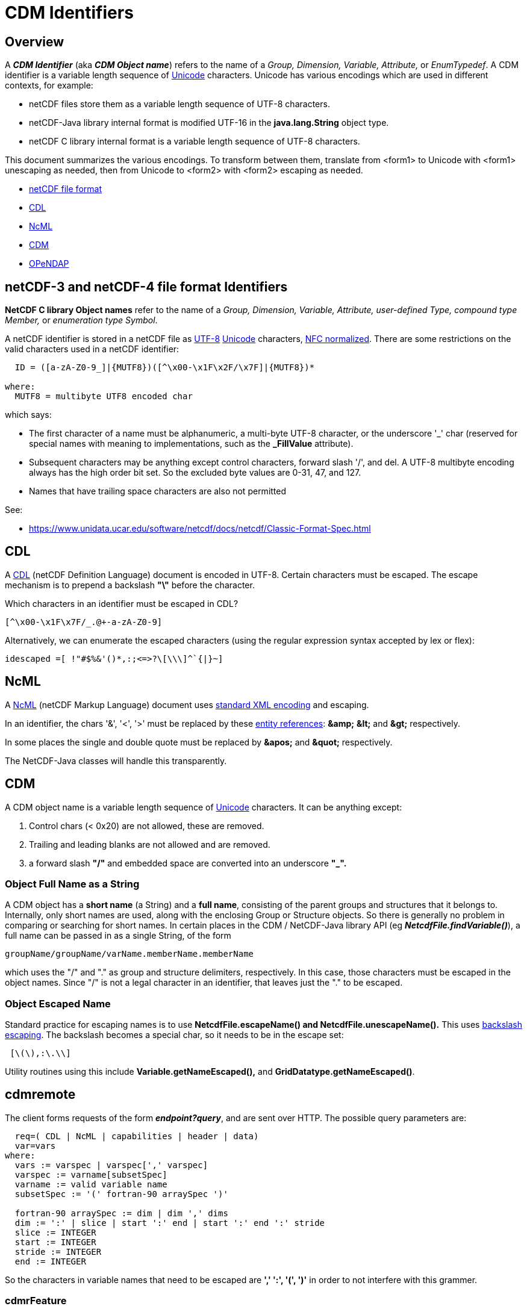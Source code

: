 :source-highlighter: coderay
[[threddsDocs]]

= CDM Identifiers

== Overview

A *_CDM Identifier_* (aka *_CDM Object name_*) refers to the name of a _Group, Dimension, Variable,
Attribute,_ or _EnumTypedef_. A CDM identifier is a variable length sequence of
http://en.wikipedia.org/wiki/Unicode[Unicode] characters. Unicode has
various encodings which are used in different contexts, for example:

* netCDF files store them as a variable length sequence of UTF-8 characters.
* netCDF-Java library internal format is modified UTF-16 in the *java.lang.String* object type.
* netCDF C library internal format is a variable length sequence of UTF-8 characters.

This document summarizes the various encodings. To transform between
them, translate from <form1> to Unicode with <form1> unescaping as needed,
then from Unicode to <form2> with <form2> escaping as needed.

* link:#netCDF[netCDF file format]
* link:#CDL[CDL]
* link:#NcML[NcML]
* link:#CDM[CDM]
* link:#OPeNDAP[OPeNDAP]

== *netCDF-3 and netCDF-4 file format Identifiers*

*NetCDF C library Object names* refer to the name of a _Group,
Dimension, Variable, Attribute, user-defined Type, compound type
Member,_ or __enumeration type Symbol__.

A netCDF identifier is stored in a netCDF file as
http://en.wikipedia.org/wiki/UTF-8[UTF-8]
http://en.wikipedia.org/wiki/Unicode[Unicode] characters,
http://unicode.org/reports/tr15/[NFC normalized]. There are some
restrictions on the valid characters used in a netCDF identifier:

--------------------------------------------------------------
  ID = ([a-zA-Z0-9_]|{MUTF8})([^\x00-\x1F\x2F/\x7F]|{MUTF8})* 

where:
  MUTF8 = multibyte UTF8 encoded char
--------------------------------------------------------------

which says:

* The first character of a name must be alphanumeric, a multi-byte UTF-8
character, or the underscore '_' char (reserved for special names with meaning to
implementations, such as the *_FillValue* attribute).
* Subsequent characters may be anything except control characters,
forward slash '/', and del. A UTF-8 multibyte encoding always has the
high order bit set. So the excluded byte values are 0-31, 47, and 127.
* Names that have trailing space characters are also not permitted

See:

* https://www.unidata.ucar.edu/software/netcdf/netcdf-4/newdocs/netcdf.html#File-Format[https://www.unidata.ucar.edu/software/netcdf/docs/netcdf/Classic-Format-Spec.html]

== CDL

A https://www.unidata.ucar.edu/software/netcdf/docs/netcdf/CDL-Syntax.html[CDL]
(netCDF Definition Language) document is encoded in UTF-8. Certain
characters must be escaped. The escape mechanism is to prepend a
backslash *"\"* before the character.

Which characters in an identifier must be escaped in CDL?

--------------------------------
[^\x00-\x1F\x7F/_.@+-a-zA-Z0-9] 
--------------------------------

Alternatively, we can enumerate the escaped characters (using the
regular expression syntax accepted by lex or flex):

-------------------------------------------
idescaped =[ !"#$%&'()*,:;<=>?\[\\\]^`{|}~]
-------------------------------------------

== NcML

A https://www.unidata.ucar.edu/software/netcdf/ncml/[NcML] (netCDF Markup
Language) document uses http://www.w3.org/TR/xml/#charsets[standard XML
encoding] and escaping.

In an identifier, the chars '&', '<', '>' must be replaced by these
http://en.wikipedia.org/wiki/XML#Entity_references[entity references]:
*\&amp;*  *\&lt;* and *\&gt;* respectively.

In some places the single and double quote must be replaced by *\&apos;* and *\&quot;* respectively.

The NetCDF-Java classes will handle this transparently.

== CDM

A CDM object name is a variable length sequence of http://en.wikipedia.org/wiki/Unicode[Unicode] characters.
It can be anything except:

1.  Control chars (< 0x20) are not allowed, these are removed.
2.  Trailing and leading blanks are not allowed and are removed.
3.  a forward slash *"/"* and embedded space are converted into an underscore *"_".*

=== Object Full Name as a String

A CDM object has a *short name* (a String) and a *full name*,
consisting of the parent groups and structures that it belongs to.
Internally, only short names are used, along with the enclosing Group or
Structure objects. So there is generally no problem in comparing or
searching for short names. In certain places in the CDM / NetCDF-Java
library API (eg *_NetcdfFile.findVariable()_*), a full name can be
passed in as a single String, of the form

-------------------------------------------------
groupName/groupName/varName.memberName.memberName
-------------------------------------------------

which uses the "/" and "." as group and structure delimiters,
respectively. In this case, those characters must be escaped in the
object names. Since "/" is not a legal character in an identifier,
that leaves just the "." to be escaped.

=== Object Escaped Name

Standard practice for escaping names is to use *NetcdfFile.escapeName() and NetcdfFile.unescapeName().*
This uses http://en.wikipedia.org/wiki/Backslash[backslash escaping].
The backslash becomes a special char, so it needs to be in the escape set:

-------------
 [\(\),:\.\\]
-------------

Utility routines using this include *Variable.getNameEscaped(),* and **GridDatatype.getNameEscaped()**.


== cdmremote [[cdmremote]]

The client forms requests of the form *_endpoint?query_*, and are sent over HTTP.
The possible query parameters are:

---------------------------------------------------------------
  req=( CDL | NcML | capabilities | header | data)
  var=vars
where:
  vars := varspec | varspec[',' varspec]
  varspec := varname[subsetSpec]
  varname := valid variable name
  subsetSpec := '(' fortran-90 arraySpec ')'

  fortran-90 arraySpec := dim | dim ',' dims
  dim := ':' | slice | start ':' end | start ':' end ':' stride
  slice := INTEGER
  start := INTEGER
  stride := INTEGER
  end := INTEGER
---------------------------------------------------------------

So the characters in variable names that need to be escaped are *',' ':', '(', ')'*
in order to not interfere with this grammer.

=== cdmrFeature

The client forms requests of the form *endpoint?query*. The possible query parameters are:

----------------------------------------------
  req=( capabilities | data | form | stations)
  accept= (csv | xml | ncstream | netcdf )
  time_start,time_end=time range
  north,south,east,west=bounding box
  var=vars
  stn=stns

where:
  vars := varName | varName[,varName]
  stns := stnName | stnName[,stnName]
  varName := valid variable name
  stnName := valid station name
----------------------------------------------

Here we just need to escape the comma *","* in the variable name and in the station names.

== Netcdf Subset Service

It should suffice to URLencode the variable names and station names ,
and to URL decode all the query parameters.

== OPeNDAP

OPeNDAP has an
http://www.opendap.org/pdf/ESE-RFC-004v1.1.pdf[on-the-wire
specification] that must be followed in order to ensure
interoperability. There are two parts to this:

1.  URL encoding
2.  Restriction of identifier names. Since these are different from CDM
object names, there must be a translation between the two. This applies
to identifiers in the URL constraint expression, in the DDS or in the DAS.

=== URL Encoding

OPeNDAP uses standard URL encoding,
akahttp://en.wikipedia.org/wiki/Percent-encoding[percent encoding].

=== OPeNDAP identifiers

An OPeNDAP dataset as represented in the CDM library looks like any
other CDM dataset, ie it is not restricted to OPeNDAP encoding. When
making a request over the OPeNDAP protocol, a translation between CDM
and OPeNDAP identifiers must be made.

From the spec:

____
A DAP variable’s name MUST contain ONLY US-ASCII characters with the following additional limitation:
The characters MUST be either upper or lower case letters, numbers or from the set _ ! ~ * ’ - " .
Any other characters MUST be escaped.


To escape a character in a name, the character is replaced by the sequence %<Character Code> where 
Character Code is the two hex digit code corresponding to the US-ASCII character.
____

From the OPeNDAP lexers:

-------------------------------------------------------
1. from dds.lex and ce_expr.lex

       [-+a-zA-Z0-9_/%.\\*][-+a-zA-Z0-9_/%.\\#*]*

2. from das.lex

       [-+a-zA-Z0-9_/%.\\*:()][-+a-zA-Z0-9_/%.\\#*:()]*

  (same as dds plus ':','(', and ')' are added)

3. from gse.lex

       [-+a-zA-Z0-9_/%.\\][-+a-zA-Z0-9_/%.\\#]*

  (same as dds except that '*' is removed)
-------------------------------------------------------

Their note: +
____
Note that the DAS allows Identifiers to have parens and colons
while the DDS and expr scanners don’t. It’s too hard to disambiguate
functions when IDs have parens in them and adding colons makes parsing
the array projections hard...
____

=== Making/receiving OPeNDAP requests

Standard practice, then is to translate from CDM identifiers to OPeNDAP
identifiers using *_ucar.nc.util.net.EscapeStrings.escapeDAPIdentifier()_*,
and to translate from OPeNDAP identifiers to CDM identifiers using
*_ucar.nc.util.net.EscapeStrings.unescapeDAPIdentifier()_*.

In addition, HTTPMethod(String URI) automatically adds URL encoding.
These may create a *double escaped* URL. On the server, one first
unescapes the request, and then parses it. Any identifiers in the
request then are unescaped again before comparing with the corresponding
CDM object.

== HDF5

A direct translation of their grammar would appear to be this:

----
PathName={AbsolutePathName}|{RelativePathName}

Separator=[/]+

AbsolutePathName={Separator}{RelativePathName}?

RelativePathName={Component}({Separator}|{RelativePathName})*

Component=[.]|{Name}

Name=[.]|({Charx}{Character}*)|{Character}+

/* Ascii set - '/'
Character={Charx}|[.]

/* Ascii set - '.' and '/' */
Charx=[ !"#$%&'()*+,-0123456789:;<=>?@\[\\\]^`{|}~\x00-\x1e,\x7f]
----

== OGC

The Web Map Service Implementation Specification version 1.3.0 states:

____
*6.3.2 Reserved characters in HTTP GET URLs*

The URL specification (IETF RFC 2396) reserves particular characters as
significant and requires that these be escaped when they might conflict
with their defined usage. This International Standard explicitly
reserves several of those characters for use in the query portion of WMS
requests. When the characters '&', '=', ',' and '+' appear in one of the
roles defined in Table 1, they shall appear literally in the URL. When
those characters appear elsewhere (for example, in the value of a
parameter), they shall be encoded as defined in IETF RFC 2396.
____

*Table 1 – Reserved Characters in WMS Query String*

[cols=",",]
|=======================================================================
|*Character* |*Reserved Usage*

|? |Separator indicating start of query string.

|& |Separator between parameters in query string.

|= |Separator between name and value of parameter.

|, |Separator between individual values in list-oriented parameters
(such as BBOX, LAYERS and STYLES in the GetMap request).

|+ |Shorthand representation for a space character.
|=======================================================================

____
*6.8.2 Parameter lists*
Parameters consisting of lists (for example, BBOX, LAYERS and STYLES in
WMS GetMap) shall use the comma (",") as the separator between items
in the list. Additional white space shall not be used to delimit list
items. If a list item value includes a space or comma, it shall be
escaped using the URL encoding rules (6.3.2 and IETF RFC 2396).
____


== URL encoding

The URL specification [IETF RFC 2396] states that all characters other than:

1.  Reserved characters being used for their defined purpose
2.  Alphanumeric characters
3.  The characters "-", "_", ".", "!", "~", "*", "’", "(", and ")"

shall be encoded as "%xx", where xx is the two hexadecimal digits >
representing the octet code of the character. Within the query string
portion of a URL (i.e., everything after the "?"), the space character
(" ") is an exception, and shall be encoded as a plus sign ("+"). A
server shall be prepared to decode any character encoded in > this
manner.

=== Servlets:

* request.getQueryString() returns raw (undecoded).
* request.getParameter() returns decoded

=== Best Practice:

The query string is always run through *URLDecoder.decode()* before
further processing:

== References

http://www.blooberry.com/indexdot/html/topics/urlencoding.htm

http://www.w3schools.com/TAGS/ref_urlencode.asp

'''''

image:../nc.gif[image] This document was last updated Nov 2015.
